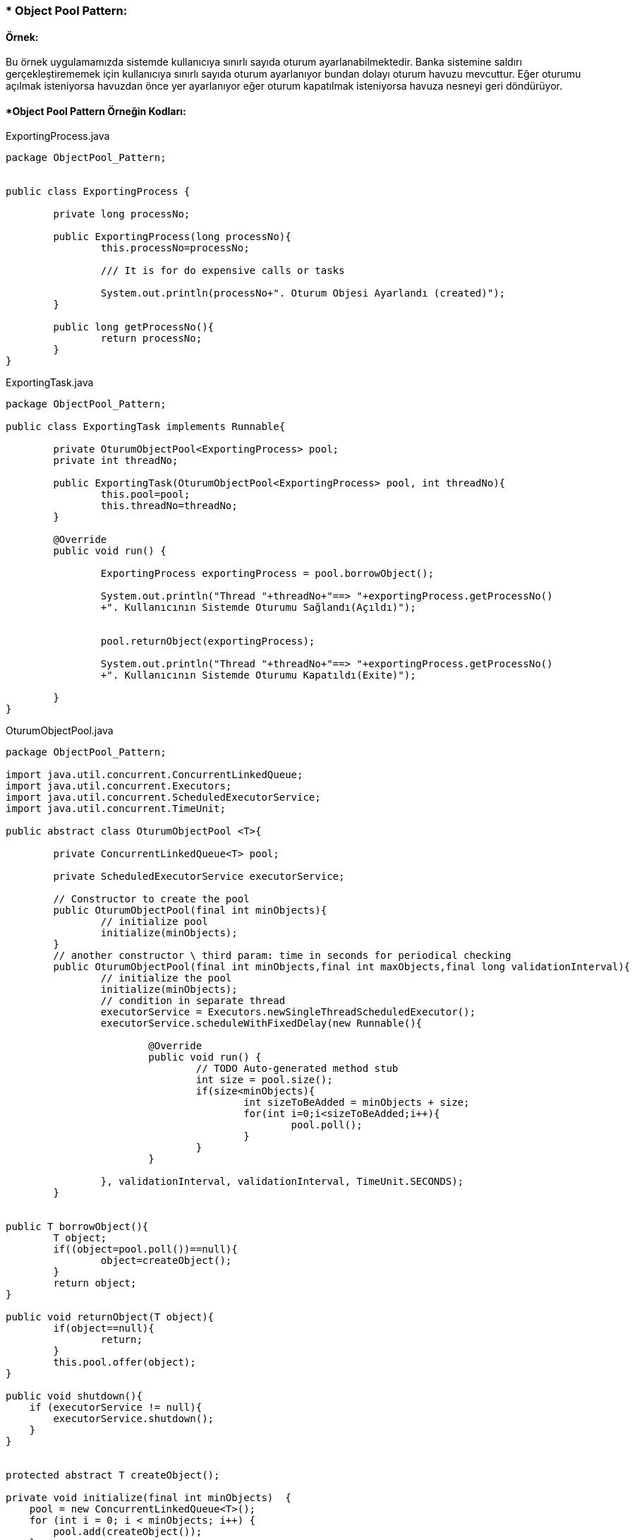 ### * Object Pool Pattern: 

#### Örnek:
Bu örnek uygulamamızda sistemde kullanıcıya sınırlı sayıda oturum ayarlanabilmektedir. Banka sistemine saldırı gerçekleştirememek için kullanıcıya sınırlı sayıda oturum ayarlanıyor bundan dolayı oturum havuzu
mevcuttur. Eğer oturumu açılmak isteniyorsa havuzdan önce yer ayarlanıyor eğer oturum kapatılmak isteniyorsa havuza nesneyi geri döndürüyor.

#### *Object Pool Pattern Örneğin Kodları:

.ExportingProcess.java
[source, java]
----
package ObjectPool_Pattern;


public class ExportingProcess {
	
	private long processNo;
	
	public ExportingProcess(long processNo){
		this.processNo=processNo;
		
		/// It is for do expensive calls or tasks
		
		System.out.println(processNo+". Oturum Objesi Ayarlandı (created)");
	}
	
	public long getProcessNo(){
		return processNo;
	}
}
----
.ExportingTask.java
[source, java]
----
package ObjectPool_Pattern;

public class ExportingTask implements Runnable{
	
	private OturumObjectPool<ExportingProcess> pool;
	private int threadNo;
	
	public ExportingTask(OturumObjectPool<ExportingProcess> pool, int threadNo){
		this.pool=pool;
		this.threadNo=threadNo;
	}

	@Override
	public void run() {
		
		ExportingProcess exportingProcess = pool.borrowObject();
		
		System.out.println("Thread "+threadNo+"==> "+exportingProcess.getProcessNo()
		+". Kullanıcının Sistemde Oturumu Sağlandı(Açıldı)");
		
		
		pool.returnObject(exportingProcess);
		
		System.out.println("Thread "+threadNo+"==> "+exportingProcess.getProcessNo()
		+". Kullanıcının Sistemde Oturumu Kapatıldı(Exite)");
		
	}
}
----
.OturumObjectPool.java
[source, java]
----
package ObjectPool_Pattern;

import java.util.concurrent.ConcurrentLinkedQueue;
import java.util.concurrent.Executors;
import java.util.concurrent.ScheduledExecutorService;
import java.util.concurrent.TimeUnit;

public abstract class OturumObjectPool <T>{
	
	private ConcurrentLinkedQueue<T> pool;
	
	private ScheduledExecutorService executorService;
	
	// Constructor to create the pool
	public OturumObjectPool(final int minObjects){
		// initialize pool
		initialize(minObjects);
	}
	// another constructor \ third param: time in seconds for periodical checking
	public OturumObjectPool(final int minObjects,final int maxObjects,final long validationInterval){
		// initialize the pool
		initialize(minObjects);
		// condition in separate thread
		executorService = Executors.newSingleThreadScheduledExecutor();
		executorService.scheduleWithFixedDelay(new Runnable(){

			@Override
			public void run() {
				// TODO Auto-generated method stub
				int size = pool.size();
				if(size<minObjects){
					int sizeToBeAdded = minObjects + size;
					for(int i=0;i<sizeToBeAdded;i++){
						pool.poll();
					}
				}
			}
			
		}, validationInterval, validationInterval, TimeUnit.SECONDS);
	}
	
	
public T borrowObject(){
	T object;
	if((object=pool.poll())==null){
		object=createObject();
	}
	return object;
}

public void returnObject(T object){
	if(object==null){
		return;
	}
	this.pool.offer(object);
}

public void shutdown(){  
    if (executorService != null){  
        executorService.shutdown();  
    }  
}  


protected abstract T createObject();  

private void initialize(final int minObjects)  {  
    pool = new ConcurrentLinkedQueue<T>();  
    for (int i = 0; i < minObjects; i++) {  
        pool.add(createObject());  
    }  
}  
}
----
.OturumObjectPoolDemo.java
[source, java]
----
package ObjectPool_Pattern;

import java.util.concurrent.ExecutorService;  
import java.util.concurrent.Executors;  
import java.util.concurrent.TimeUnit;  
import java.util.concurrent.atomic.AtomicLong;  

public class OturumObjectPoolDemo{  
      private OturumObjectPool<ExportingProcess> pool;  
      private AtomicLong processNo=new AtomicLong(0);  
      public void setUp() { 
    	  // Create a pool of objects of type ExportingProcess.  
          /*Parameters: 
            1) Minimum number of special ExportingProcess instances residing in the pool = 4 
            2) Maximum number of special ExportingProcess instances residing in the pool = 10 
            3) Time in seconds for periodical checking of minObjects / maxObjects conditions 
               in a separate thread = 5. 
               */
  		  System.out.println("### Object Pool Design Pattern's Example is Runing ###\n");

    	  pool = new OturumObjectPool<ExportingProcess>(6, 10, 5)  
          {  
              protected ExportingProcess createObject()  
              {  
                  // create a test object which takes some time for creation  
                  return new ExportingProcess( processNo.incrementAndGet());  
              }  
          };  
      }  
      public void tearDown() {  
          pool.shutdown();  
      }  
      public void testObjectPool() {  
          ExecutorService executor = Executors.newFixedThreadPool(8);  
    
          // execute 8 tasks in separate threads  
            
          executor.execute(new ExportingTask(pool, 1));  
          executor.execute(new ExportingTask(pool, 2));  
          executor.execute(new ExportingTask(pool, 3));  
          executor.execute(new ExportingTask(pool, 4));  
          executor.execute(new ExportingTask(pool, 5));  
          executor.execute(new ExportingTask(pool, 6));  
          executor.execute(new ExportingTask(pool, 7));  
          executor.execute(new ExportingTask(pool, 8));  
    
          executor.shutdown();  
          
          try {  
              executor.awaitTermination(30, TimeUnit.SECONDS);  
              } catch (InterruptedException e)  
                
                {  
                 e.printStackTrace();  
                }  
      }  
      public static void main(String args[])  {   
          OturumObjectPoolDemo op=new OturumObjectPoolDemo();  
          op.setUp();  
          op.tearDown();  
          op.testObjectPool();  
     }   
  }//End of the ObjectPoolDemo class.  
----
#### Result:
[source, ]
----
### Object Pool Design Pattern's Example is Runing ###

1. Oturum Objesi Ayarlandı (created)
2. Oturum Objesi Ayarlandı (created)
3. Oturum Objesi Ayarlandı (created)
4. Oturum Objesi Ayarlandı (created)
5. Oturum Objesi Ayarlandı (created)
6. Oturum Objesi Ayarlandı (created)
Thread 1==> 1. Kullanıcının Sistemde Oturumu Sağlandı(Açıldı)
Thread 1==> 1. Kullanıcının Sistemde Oturumu Kapatıldı(Exite)
Thread 2==> 2. Kullanıcının Sistemde Oturumu Sağlandı(Açıldı)
Thread 3==> 3. Kullanıcının Sistemde Oturumu Sağlandı(Açıldı)
Thread 2==> 2. Kullanıcının Sistemde Oturumu Kapatıldı(Exite)
Thread 3==> 3. Kullanıcının Sistemde Oturumu Kapatıldı(Exite)
Thread 7==> 6. Kullanıcının Sistemde Oturumu Sağlandı(Açıldı)
Thread 6==> 5. Kullanıcının Sistemde Oturumu Sağlandı(Açıldı)
Thread 5==> 4. Kullanıcının Sistemde Oturumu Sağlandı(Açıldı)
Thread 6==> 5. Kullanıcının Sistemde Oturumu Kapatıldı(Exite)
Thread 8==> 1. Kullanıcının Sistemde Oturumu Sağlandı(Açıldı)
Thread 7==> 6. Kullanıcının Sistemde Oturumu Kapatıldı(Exite)
Thread 4==> 2. Kullanıcının Sistemde Oturumu Sağlandı(Açıldı)
Thread 8==> 1. Kullanıcının Sistemde Oturumu Kapatıldı(Exite)
Thread 5==> 4. Kullanıcının Sistemde Oturumu Kapatıldı(Exite)
Thread 4==> 2. Kullanıcının Sistemde Oturumu Kapatıldı(Exite)

----
